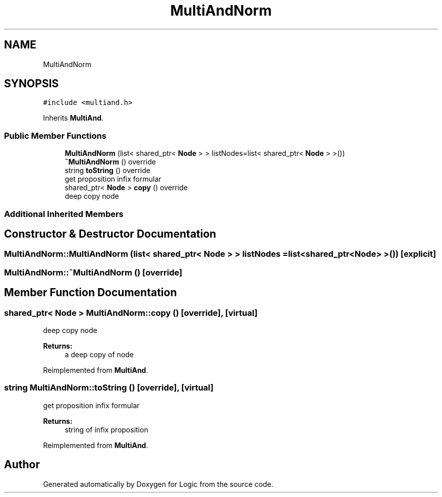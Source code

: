 .TH "MultiAndNorm" 3 "Sun Nov 24 2019" "Version 1.0" "Logic" \" -*- nroff -*-
.ad l
.nh
.SH NAME
MultiAndNorm
.SH SYNOPSIS
.br
.PP
.PP
\fC#include <multiand\&.h>\fP
.PP
Inherits \fBMultiAnd\fP\&.
.SS "Public Member Functions"

.in +1c
.ti -1c
.RI "\fBMultiAndNorm\fP (list< shared_ptr< \fBNode\fP > > listNodes=list< shared_ptr< \fBNode\fP > >())"
.br
.ti -1c
.RI "\fB~MultiAndNorm\fP () override"
.br
.ti -1c
.RI "string \fBtoString\fP () override"
.br
.RI "get proposition infix formular "
.ti -1c
.RI "shared_ptr< \fBNode\fP > \fBcopy\fP () override"
.br
.RI "deep copy node "
.in -1c
.SS "Additional Inherited Members"
.SH "Constructor & Destructor Documentation"
.PP 
.SS "MultiAndNorm::MultiAndNorm (list< shared_ptr< \fBNode\fP > > listNodes = \fClist<shared_ptr<\fBNode\fP> >()\fP)\fC [explicit]\fP"

.SS "MultiAndNorm::~MultiAndNorm ()\fC [override]\fP"

.SH "Member Function Documentation"
.PP 
.SS "shared_ptr< \fBNode\fP > MultiAndNorm::copy ()\fC [override]\fP, \fC [virtual]\fP"

.PP
deep copy node 
.PP
\fBReturns:\fP
.RS 4
a deep copy of node 
.RE
.PP

.PP
Reimplemented from \fBMultiAnd\fP\&.
.SS "string MultiAndNorm::toString ()\fC [override]\fP, \fC [virtual]\fP"

.PP
get proposition infix formular 
.PP
\fBReturns:\fP
.RS 4
string of infix proposition 
.RE
.PP

.PP
Reimplemented from \fBMultiAnd\fP\&.

.SH "Author"
.PP 
Generated automatically by Doxygen for Logic from the source code\&.
